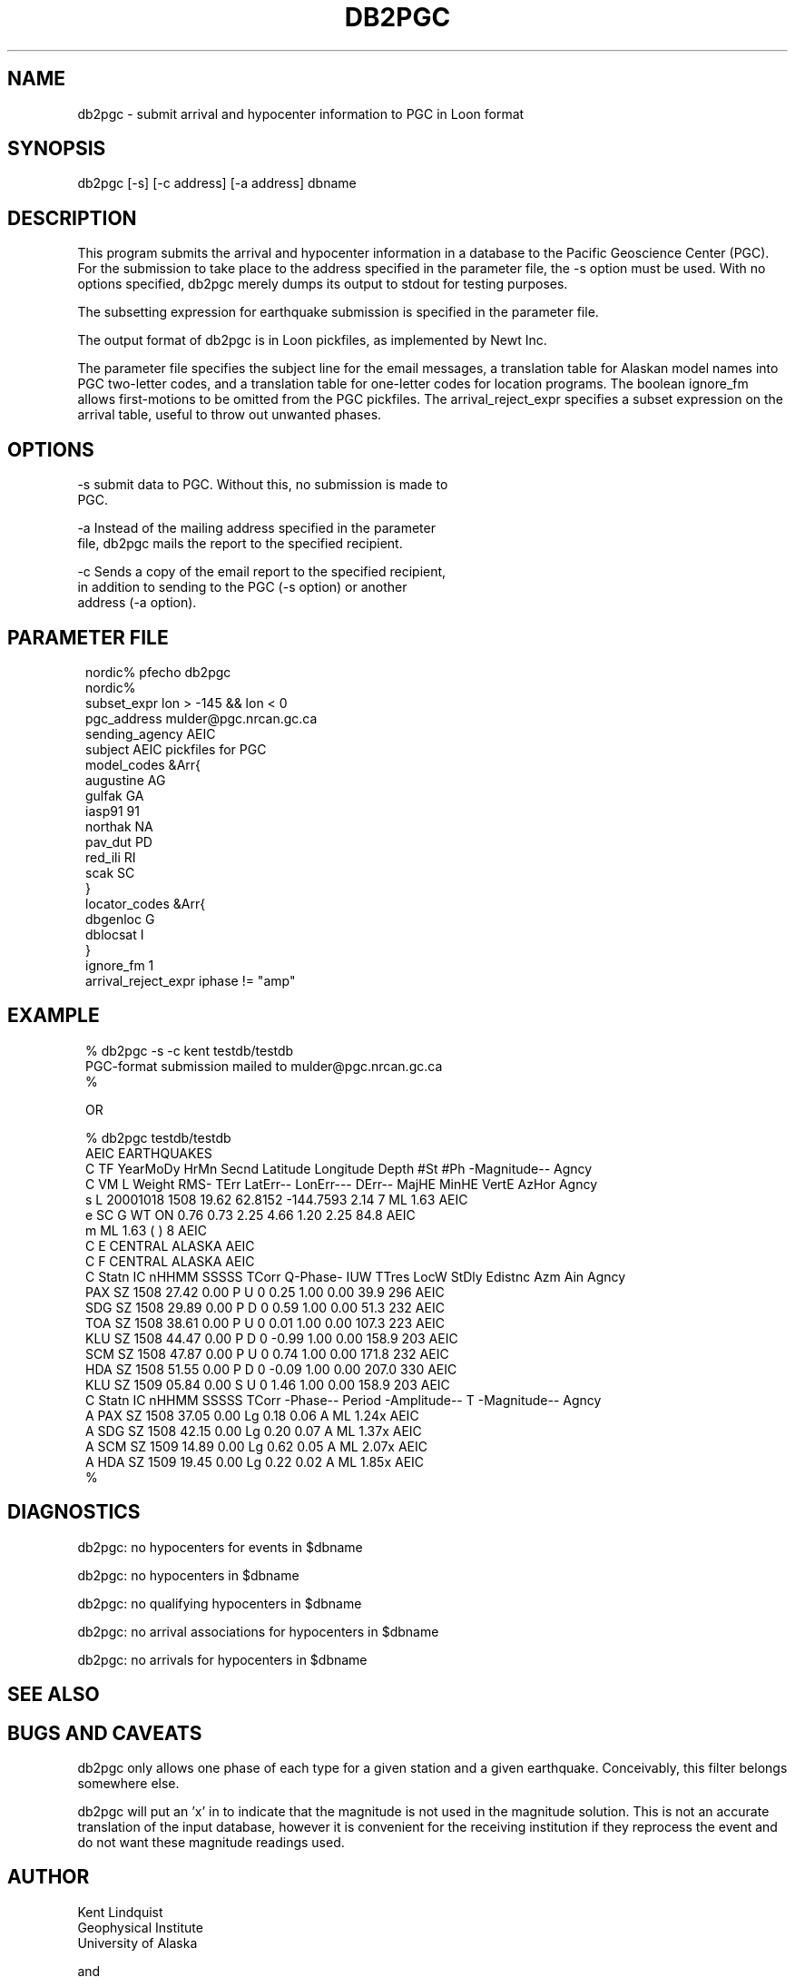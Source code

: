 .TH DB2PGC 1 "$Date$"
.SH NAME
db2pgc \- submit arrival and hypocenter information to PGC in Loon format
.SH SYNOPSIS
.nf
db2pgc [-s] [-c address] [-a address] dbname
.fi
.SH DESCRIPTION
This program submits the arrival and hypocenter information in a database
to the Pacific Geoscience Center (PGC). For the submission to
take place to the address specified in the parameter file, the -s option
must be used. With no options specified, db2pgc merely dumps its output
to stdout for testing purposes.

The subsetting expression for earthquake submission is specified in the
parameter file.

The output format of db2pgc is in Loon pickfiles, as implemented by Newt Inc.

The parameter file specifies the subject line for the email messages, a
translation table for Alaskan model names into PGC two-letter codes,
and a translation table for one-letter codes for location programs. The
boolean ignore_fm allows first-motions to be omitted from the PGC
pickfiles. The arrival_reject_expr specifies a subset expression on the
arrival table, useful to throw out unwanted phases.
.SH OPTIONS
-s      submit data to PGC. Without this, no submission is made to
        PGC.

-a      Instead of the mailing address specified in the parameter
        file, db2pgc mails the report to the specified recipient.

-c      Sends a copy of the email report to the specified recipient,
        in addition to sending to the PGC (-s option) or another
        address (-a option).
.SH PARAMETER FILE
.ft CW
.in 2c
.nf
.ne 21

nordic% pfecho db2pgc
nordic%
subset_expr lon > -145 && lon < 0
pgc_address mulder@pgc.nrcan.gc.ca
sending_agency AEIC
subject AEIC pickfiles for PGC
model_codes &Arr{
        augustine       AG
        gulfak          GA
        iasp91          91
        northak         NA
        pav_dut         PD
        red_ili         RI
        scak            SC
}
locator_codes &Arr{
        dbgenloc        G
        dblocsat        I
}
ignore_fm 1
arrival_reject_expr iphase != "amp"

.fi
.in
.ft R

.SH EXAMPLE
.ft CW
.in 2c
.nf

.ne 6
% db2pgc -s -c kent testdb/testdb
PGC-format submission mailed to mulder@pgc.nrcan.gc.ca
% 

 OR

% db2pgc testdb/testdb
AEIC EARTHQUAKES
C TF YearMoDy HrMn Secnd Latitude Longitude Depth  #St #Ph    -Magnitude-- Agncy
C VM L Weight RMS- TErr  LatErr-- LonErr--- DErr-- MajHE MinHE VertE AzHor Agncy
s L  20001018 1508 19.62  62.8152 -144.7593   2.14       7    ML     1.63  AEIC
e SC G WT ON  0.76  0.73                      2.25  4.66  1.20  2.25  84.8 AEIC
m  ML     1.63 (    )   8                                                  AEIC
C E CENTRAL ALASKA                                                         AEIC
C F CENTRAL ALASKA                                                         AEIC
C Statn IC nHHMM SSSSS TCorr Q-Phase- IUW TTres LocW StDly Edistnc Azm Ain Agncy
  PAX   SZ  1508 27.42  0.00  P       U 0  0.25 1.00  0.00    39.9 296     AEIC
  SDG   SZ  1508 29.89  0.00  P       D 0  0.59 1.00  0.00    51.3 232     AEIC
  TOA   SZ  1508 38.61  0.00  P       U 0  0.01 1.00  0.00   107.3 223     AEIC
  KLU   SZ  1508 44.47  0.00  P       D 0 -0.99 1.00  0.00   158.9 203     AEIC
  SCM   SZ  1508 47.87  0.00  P       U 0  0.74 1.00  0.00   171.8 232     AEIC
  HDA   SZ  1508 51.55  0.00  P       D 0 -0.09 1.00  0.00   207.0 330     AEIC
  KLU   SZ  1509 05.84  0.00  S       U 0  1.46 1.00  0.00   158.9 203     AEIC
C Statn IC nHHMM SSSSS TCorr  -Phase-- Period -Amplitude-- T  -Magnitude-- Agncy
A PAX   SZ  1508 37.05  0.00  Lg         0.18         0.06 A  ML     1.24x AEIC
A SDG   SZ  1508 42.15  0.00  Lg         0.20         0.07 A  ML     1.37x AEIC
A SCM   SZ  1509 14.89  0.00  Lg         0.62         0.05 A  ML     2.07x AEIC
A HDA   SZ  1509 19.45  0.00  Lg         0.22         0.02 A  ML     1.85x AEIC
% 

.fi
.in
.ft R
.SH DIAGNOSTICS
db2pgc: no hypocenters for events in $dbname

db2pgc: no hypocenters in $dbname

db2pgc: no qualifying hypocenters in $dbname

db2pgc: no arrival associations for hypocenters in $dbname

db2pgc: no arrivals for hypocenters in $dbname

.SH "SEE ALSO"
.nf
.fi
.SH "BUGS AND CAVEATS"
db2pgc only allows one phase of each type for a given station and
a given earthquake. Conceivably, this filter belongs somewhere else.

db2pgc will put an 'x' in to indicate that the magnitude is not used in
the magnitude solution. This is not an accurate translation of the
input database, however it is convenient for the receiving institution
if they reprocess the event and do not want these magnitude readings
used.

.SH AUTHOR
.nf
Kent Lindquist
Geophysical Institute
University of Alaska

and

Taimi Mulder
Pacific Geosciences Center

October, 2000
.fi
.\" $Id$
